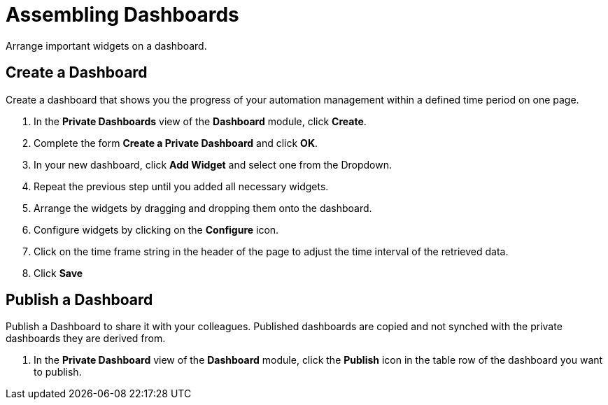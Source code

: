 = Assembling Dashboards

Arrange important widgets on a dashboard.

== Create a Dashboard

Create a dashboard that shows you the progress of your automation management within a defined time period on one page.

. In the *Private Dashboards* view of the *Dashboard* module, click *Create*.
. Complete the form *Create a Private Dashboard* and click *OK*.
. In your new dashboard, click *Add Widget* and select one from the Dropdown.
. Repeat the previous step until you added all necessary widgets.
. Arrange the widgets by dragging and dropping them onto the dashboard.
. Configure widgets by clicking on the *Configure* icon.
. Click on the time frame string in the header of the page to adjust the time interval of the retrieved data.
. Click *Save*

== Publish a Dashboard

Publish a Dashboard to share it with your colleagues. Published dashboards are copied and not synched with the private dashboards they are derived from.

 . In the *Private Dashboard* view of the *Dashboard* module, click the *Publish* icon in the table row of the dashboard you want to publish.
